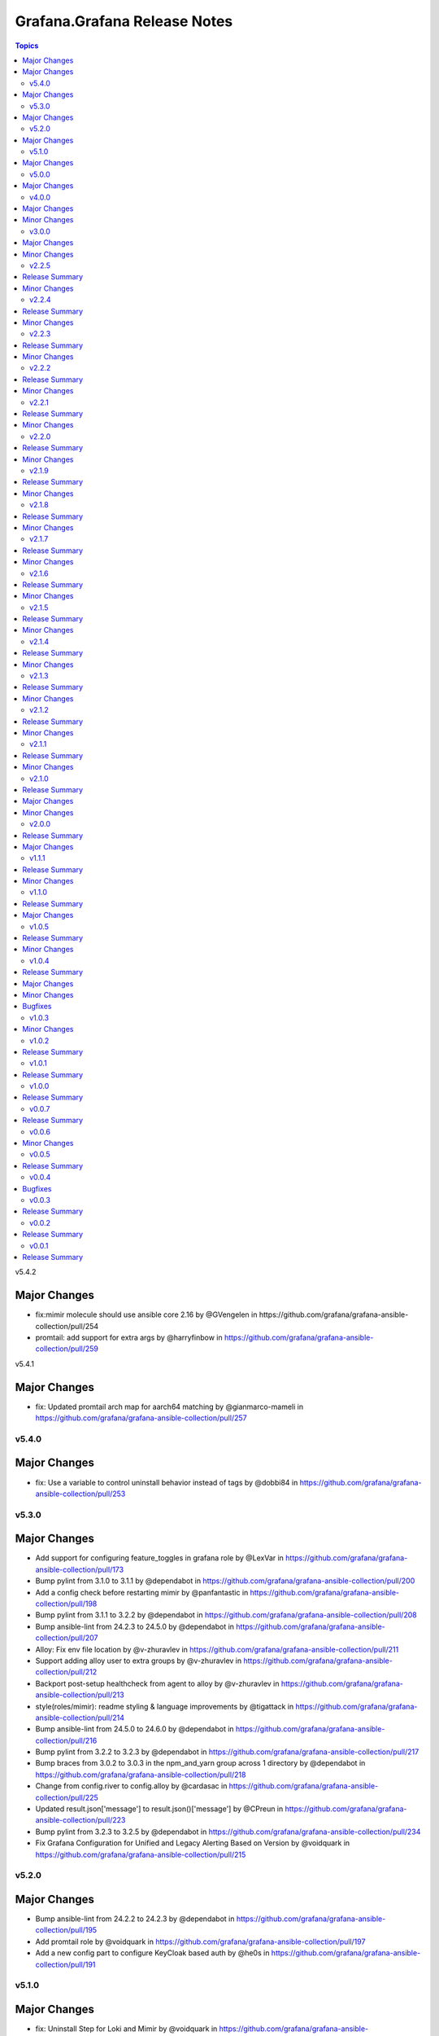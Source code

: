 =============================
Grafana.Grafana Release Notes
=============================

.. contents:: Topics

v5.4.2

Major Changes
-------------

- fix:mimir molecule should use ansible core 2.16 by @GVengelen in https://github.com/grafana/grafana-ansible-collection/pull/254
- promtail: add support for extra args by @harryfinbow in https://github.com/grafana/grafana-ansible-collection/pull/259

v5.4.1

Major Changes
-------------

- fix: Updated promtail arch map for aarch64 matching by @gianmarco-mameli in https://github.com/grafana/grafana-ansible-collection/pull/257

v5.4.0
======

Major Changes
-------------

- fix: Use a variable to control uninstall behavior instead of tags by @dobbi84 in https://github.com/grafana/grafana-ansible-collection/pull/253

v5.3.0
======

Major Changes
-------------

- Add support for configuring feature_toggles in grafana role by @LexVar in https://github.com/grafana/grafana-ansible-collection/pull/173
- Bump pylint from 3.1.0 to 3.1.1 by @dependabot in https://github.com/grafana/grafana-ansible-collection/pull/200
- Add a config check before restarting mimir by @panfantastic in https://github.com/grafana/grafana-ansible-collection/pull/198
- Bump pylint from 3.1.1 to 3.2.2 by @dependabot in https://github.com/grafana/grafana-ansible-collection/pull/208
- Bump ansible-lint from 24.2.3 to 24.5.0 by @dependabot in https://github.com/grafana/grafana-ansible-collection/pull/207
- Alloy: Fix env file location by @v-zhuravlev in https://github.com/grafana/grafana-ansible-collection/pull/211
- Support adding alloy user to extra groups by @v-zhuravlev in https://github.com/grafana/grafana-ansible-collection/pull/212
- Backport post-setup healthcheck from agent to alloy by @v-zhuravlev in https://github.com/grafana/grafana-ansible-collection/pull/213
- style(roles/mimir): readme styling & language improvements by @tigattack in https://github.com/grafana/grafana-ansible-collection/pull/214
- Bump ansible-lint from 24.5.0 to 24.6.0 by @dependabot in https://github.com/grafana/grafana-ansible-collection/pull/216
- Bump pylint from 3.2.2 to 3.2.3 by @dependabot in https://github.com/grafana/grafana-ansible-collection/pull/217
- Bump braces from 3.0.2 to 3.0.3 in the npm_and_yarn group across 1 directory by @dependabot in https://github.com/grafana/grafana-ansible-collection/pull/218
- Change from config.river to config.alloy by @cardasac in https://github.com/grafana/grafana-ansible-collection/pull/225
- Updated result.json['message'] to result.json()['message'] by @CPreun in https://github.com/grafana/grafana-ansible-collection/pull/223
- Bump pylint from 3.2.3 to 3.2.5 by @dependabot in https://github.com/grafana/grafana-ansible-collection/pull/234
- Fix Grafana Configuration for Unified and Legacy Alerting Based on Version by @voidquark in https://github.com/grafana/grafana-ansible-collection/pull/215

v5.2.0
======

Major Changes
-------------

- Bump ansible-lint from 24.2.2 to 24.2.3 by @dependabot in https://github.com/grafana/grafana-ansible-collection/pull/195
- Add promtail role by @voidquark in https://github.com/grafana/grafana-ansible-collection/pull/197
- Add a new config part to configure KeyCloak based auth by @he0s in https://github.com/grafana/grafana-ansible-collection/pull/191

v5.1.0
======

Major Changes
-------------

- fix: Uninstall Step for Loki and Mimir by @voidquark in https://github.com/grafana/grafana-ansible-collection/pull/193

v5.0.0
======

Major Changes
-------------

- Add Grafana Mimir role by @GVengelen in https://github.com/grafana/grafana-ansible-collection/pull/183
- Add Grafana Loki role by @voidquark in https://github.com/grafana/grafana-ansible-collection/pull/188

v4.0.0
======

Major Changes
-------------

- Add an Ansible role for Grafana Alloy by @ishanjainn in https://github.com/grafana/grafana-ansible-collection/pull/169

Minor Changes
-------------

- Bump ansible-lint from 24.2.0 to 24.2.1 by @dependabot in https://github.com/grafana/grafana-ansible-collection/pull/164
- Update description to match module by @brmurphy in https://github.com/grafana/grafana-ansible-collection/pull/179
- Clarify grafana-server configuration in README by @VGerris in https://github.com/grafana/grafana-ansible-collection/pull/177
- Bump ansible-lint from 24.2.0 to 24.2.1 by @dependabot in https://github.com/grafana/grafana-ansible-collection/pull/168
- Bump black from 24.1.1 to 24.3.0 by @dependabot in https://github.com/grafana/grafana-ansible-collection/pull/165
- fix: Apply correct uid + gid for imported dashboards by @hypery2k in https://github.com/grafana/grafana-ansible-collection/pull/167

v3.0.0
======

Major Changes
-------------

- Add an Ansible role for OpenTelemetry Collector by @ishanjainn in https://github.com/grafana/grafana-ansible-collection/pull/138

Minor Changes
-------------

- Bump pylint from 3.0.3 to 3.1.0 by @dependabot in https://github.com/grafana/grafana-ansible-collection/pull/158
- Bump pylint from 3.0.3 to 3.1.0 by @dependabot in https://github.com/grafana/grafana-ansible-collection/pull/161
- Bump the pip group across 1 directories with 1 update by @dependabot in https://github.com/grafana/grafana-ansible-collection/pull/156
- Bump yamllint from 1.33.0 to 1.35.1 by @dependabot in https://github.com/grafana/grafana-ansible-collection/pull/155
- Bump yamllint from 1.33.0 to 1.35.1 by @dependabot in https://github.com/grafana/grafana-ansible-collection/pull/159
- ExecStartPre and EnvironmentFile settings to system unit file by @fabiiw05 in https://github.com/grafana/grafana-ansible-collection/pull/157
- datasources url parameter fix by @dergudzon in https://github.com/grafana/grafana-ansible-collection/pull/162

v2.2.5
======

Release Summary
---------------

Grafana and Agent Role bug fixes and security updates

Minor Changes
-------------

- Add 'run_once' to download&unzip tasks by @v-zhuravlev in https://github.com/grafana/grafana-ansible-collection/pull/136
- Adding `oauth_allow_insecure_email_lookup` to fix oauth user sync error by @hypery2k in https://github.com/grafana/grafana-ansible-collection/pull/132
- Bump ansible-core from 2.15.4 to 2.15.8 by @dependabot in https://github.com/grafana/grafana-ansible-collection/pull/137
- Bump ansible-lint from 6.13.1 to 6.14.3 by @dependabot in https://github.com/grafana/grafana-ansible-collection/pull/139
- Bump ansible-lint from 6.14.3 to 6.22.2 by @dependabot in https://github.com/grafana/grafana-ansible-collection/pull/142
- Bump ansible-lint from 6.22.2 to 24.2.0 by @dependabot in https://github.com/grafana/grafana-ansible-collection/pull/150
- Bump jinja2 from 3.1.2 to 3.1.3 by @dependabot in https://github.com/grafana/grafana-ansible-collection/pull/129
- Bump pylint from 2.16.2 to 3.0.3 by @dependabot in https://github.com/grafana/grafana-ansible-collection/pull/141
- Bump yamllint from 1.29.0 to 1.33.0 by @dependabot in https://github.com/grafana/grafana-ansible-collection/pull/140
- Bump yamllint from 1.29.0 to 1.33.0 by @dependabot in https://github.com/grafana/grafana-ansible-collection/pull/143
- Bump yamllint from 1.33.0 to 1.34.0 by @dependabot in https://github.com/grafana/grafana-ansible-collection/pull/151
- Change handler to systemd by @v-zhuravlev in https://github.com/grafana/grafana-ansible-collection/pull/135
- Fix links in grafana_agent/defaults/main.yaml by @PabloCastellano in https://github.com/grafana/grafana-ansible-collection/pull/134
- Topic/grafana agent idempotency by @ohdearaugustin in https://github.com/grafana/grafana-ansible-collection/pull/147

v2.2.4
======

Release Summary
---------------

Grafana and Agent Role bug fixes and security updates

Minor Changes
-------------

- Bump cryptography from 41.0.4 to 41.0.6 by @dependabot in https://github.com/grafana/grafana-ansible-collection/pull/126
- Drop curl check by @v-zhuravlev in https://github.com/grafana/grafana-ansible-collection/pull/120
- Fix check mode for grafana role by @Boschung-Mecatronic-AG-Infrastructure in https://github.com/grafana/grafana-ansible-collection/pull/125
- Fix check mode in Grafana Agent by @AmandaCameron in https://github.com/grafana/grafana-ansible-collection/pull/124
- Update tags in README by @ishanjainn in https://github.com/grafana/grafana-ansible-collection/pull/121

v2.2.3
======

Release Summary
---------------

Remove dependency on local-fs.target from Grafana Agent role

Minor Changes
-------------

- Remove dependency on local-fs.target from Grafana Agent role

v2.2.2
======

Release Summary
---------------

Grafana Role bug fixes and security updates

Minor Changes
-------------

- Bump cryptography from 41.0.3 to 41.0.4
- Create missing notification directory in Grafana Role
- Remove check_mode from create local directory task in Grafana Role

v2.2.1
======

Release Summary
---------------

Allow alert resource provisioning in Grafana Role

Minor Changes
-------------

- Allow alert resource provisioning in Grafana Role

v2.2.0
======

Release Summary
---------------

Grafana Agent Role Updates

Minor Changes
-------------

- Use 'ansible_system' env variable to detect os typ in Grafana Agent Role
- hange grafana Agent Wal and Positions Directory in Grafana Agent Role

v2.1.9
======

Release Summary
---------------

Security Updates and Grafana Agent Version failure fixes

Minor Changes
-------------

- Add check for Curl and failure step if Agent Version is not retrieved
- Bump cryptography from 39.0.2 to 41.0.3
- Bump semver from 5.7.1 to 5.7.2
- Bump word-wrap from 1.2.3 to 1.2.5
- Create local dashboard directory in check mode
- Update CI Testing
- Update Cloud Stack Module failures

v2.1.8
======

Release Summary
---------------

Fix grafana dashboard import in Grafana Role

Minor Changes
-------------

- Fix grafana dashboard import in Grafana Role

v2.1.7
======

Release Summary
---------------

YAML Fixes

Minor Changes
-------------

- YAML Fixes

v2.1.6
======

Release Summary
---------------

Grafana and Grafana Agent role updates

Minor Changes
-------------

- Add overrides.conf with CAP_NET_BIND_SERVICE for grafana-server unit
- Fix Grafana Dashboard Import for Grafana Role
- Make grafana_agent Idempotent
- Provisioning errors in YAML
- Use new standard to configure Grafana APT source for Grafana Role

v2.1.5
======

Release Summary
---------------

Update Grafana Agent Download varibale and ZIP file

Minor Changes
-------------

- Add Grafana Agent Version and CPU Arch to Downloaded ZIP in Grafana Agent Role
- Move _grafana_agent_base_download_url from /vars to /defaults in Grafana Agent Role

v2.1.4
======

Release Summary
---------------

Update Datasource Tests and minor fixes

Minor Changes
-------------

- Datasource test updates and minor fixes

v2.1.3
======

Release Summary
---------------

Update modules to fix failing Sanity Tests

Minor Changes
-------------

- indentation and Lint fixes to modules

v2.1.2
======

Release Summary
---------------

Idempotency Updates and minor api_url fixes

Minor Changes
-------------

- Fix Deleting datasources
- Fix alert_notification_policy failing on fresh instance
- Making Deleting folders idempotent
- Remove trailing slash automatically from grafana_url

v2.1.1
======

Release Summary
---------------

Update Download tasks in Grafana Agent Role

Minor Changes
-------------

- Update Download tasks in Grafana Agent Role

v2.1.0
======

Release Summary
---------------

Add Grafana Server role and plugins support on-prem Grafana

Major Changes
-------------

- Addition of Grafana Server role by @gardar
- Configurable agent user groups by @NormanJS
- Grafana Plugins support on-prem Grafana installation by @ishanjainn
- Updated Service for flow mode by @bentonam

Minor Changes
-------------

- Ability to configure date format in grafana server role by @RomainMou
- Avoid using shell for fetching latest version in Grafana Agent Role by @gardar
- Fix for invalid yaml with datasources list enclosed in quotes by @elkozmon
- Remove agent installation custom check by @VLZZZ
- Remove explicit user creation check by @v-zhuravlev

v2.0.0
======

Release Summary
---------------

Updated Grafana Agent Role

Major Changes
-------------

- Added Lint support
- Configs for server, metrics, logs, traces, and integrations
- Installation of the latest version
- Local installations when internet connection is not allowed
- Only download binary to controller once instead of hosts
- Skip install if the agent is already installed and the version is the same as the requested version
- Support for Grafana Agent Flow
- Validation of variables

v1.1.1
======

Release Summary
---------------

Updated return description and value for grafana.grafana.folder module

Minor Changes
-------------

- Updated the return message in grafana.grafana.folder module

v1.1.0
======

Release Summary
---------------

Added Role to deploy Grafana Agent on linux hosts

Major Changes
-------------

- Added Role for Grafana Agent

v1.0.5
======

Release Summary
---------------

Add Note to modules which don't support Idempotency

Minor Changes
-------------

- Added Note to datasource and dashboard module about not supporting Idempotency

v1.0.4
======

Release Summary
---------------

Bug fixes and idempotency fixes for modules

Major Changes
-------------

- All modules except dashboard and datasource modules now support idempotency

Minor Changes
-------------

- All modules use `missing_required_lib`` to compose the message for module.fail_json() when required library is missing from host

Bugfixes
--------

- Fixed cases where cloud_stack and alert_contact_point modules do not return a tuple when nothing in loop matches

v1.0.3
======

Minor Changes
-------------

- Add a fail method to modules source code if `requests` library is not present
- Fixed markup for arg option in Documentation
- Updated Documentation with `notes` to specify if the check_mode feature is supported by modules
- removed `supports_check_mode=True` from source code of modules

v1.0.2
======

Release Summary
---------------

Documentation updates with updated description for modules

v1.0.1
======

Release Summary
---------------

Documentation updates with updated examples

v1.0.0
======

Release Summary
---------------

CI and testing improvements

v0.0.7
======

Release Summary
---------------

Documentation update for return values in `grafana.grafana.dashboard`

v0.0.6
======

Minor Changes
-------------

- Idempotency updates to cloud_api_key and datasource modules

v0.0.5
======

Release Summary
---------------

Documentation update and code cleanup

v0.0.4
======

Bugfixes
--------

- Fix an issue with `cloud_stack` idempotency

v0.0.3
======

Release Summary
---------------

Documentation update and code cleanup

v0.0.2
======

Release Summary
---------------

Updated input parameters description for all modules

v0.0.1
======

Release Summary
---------------

It's a release! First version to publish to Ansible Galaxy
